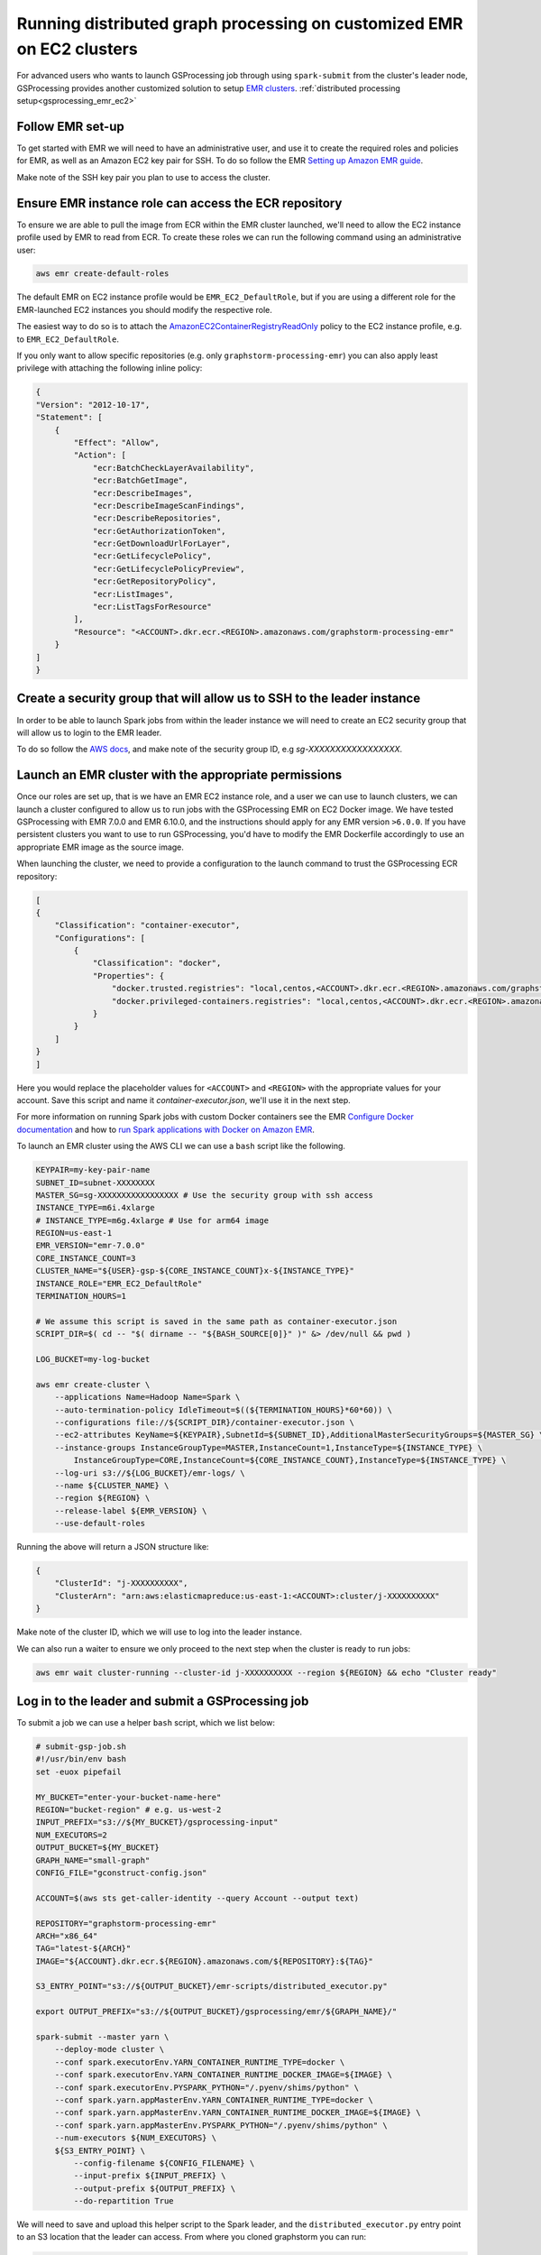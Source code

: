 .. _gsprocessing_emr_ec2_customized_clusters:

Running distributed graph processing on customized EMR on EC2 clusters
=======================================================================

For advanced users who wants to launch GSProcessing job through using ``spark-submit``
from the cluster's leader node, GSProcessing provides another customized solution to setup
`EMR clusters <https://docs.aws.amazon.com/emr/latest/ManagementGuide/emr-plan-ec2-instances.html>`_.
:ref:`distributed processing setup<gsprocessing_emr_ec2>`

Follow EMR set-up
-----------------

To get started with EMR we will need to have an administrative user,
and use it to create the required roles and policies for EMR, as well
as an Amazon EC2 key pair for SSH.
To do so follow the EMR `Setting up Amazon EMR guide
<https://docs.aws.amazon.com/emr/latest/ManagementGuide/emr-setting-up.html>`_.

Make note of the SSH key pair you plan to use to access the cluster.

Ensure EMR instance role can access the ECR repository
------------------------------------------------------

To ensure we are able to pull the image from ECR within
the EMR cluster launched, we'll need to allow the
EC2 instance profile used by EMR to read from ECR.
To create these roles we can run the following command using an
administrative user:

.. code-block:: bash

    aws emr create-default-roles

The default EMR on EC2
instance profile would be ``EMR_EC2_DefaultRole``, but if you
are using a different role for the EMR-launched EC2 instances
you should modify the respective role.

The easiest way to do so is to attach the
`AmazonEC2ContainerRegistryReadOnly <https://docs.aws.amazon.com/AmazonECR/latest/userguide/security-iam-awsmanpol.html#security-iam-awsmanpol-AmazonEC2ContainerRegistryReadOnly>`_
policy to the EC2 instance profile, e.g. to
``EMR_EC2_DefaultRole``.

If you only want to allow specific repositories (e.g. only ``graphstorm-processing-emr``) you can also
apply least privilege with attaching the following
inline policy:

.. code-block:: json

    {
    "Version": "2012-10-17",
    "Statement": [
        {
            "Effect": "Allow",
            "Action": [
                "ecr:BatchCheckLayerAvailability",
                "ecr:BatchGetImage",
                "ecr:DescribeImages",
                "ecr:DescribeImageScanFindings",
                "ecr:DescribeRepositories",
                "ecr:GetAuthorizationToken",
                "ecr:GetDownloadUrlForLayer",
                "ecr:GetLifecyclePolicy",
                "ecr:GetLifecyclePolicyPreview",
                "ecr:GetRepositoryPolicy",
                "ecr:ListImages",
                "ecr:ListTagsForResource"
            ],
            "Resource": "<ACCOUNT>.dkr.ecr.<REGION>.amazonaws.com/graphstorm-processing-emr"
        }
    ]
    }

Create a security group that will allow us to SSH to the leader instance
------------------------------------------------------------------------

In order to be able to launch Spark jobs from within the leader instance
we will need to create an EC2 security group that will allow us to login
to the EMR leader.

To do so follow the `AWS docs <https://docs.aws.amazon.com/AWSEC2/latest/UserGuide/authorizing-access-to-an-instance.html#add-rule-authorize-access>`_,
and make note of the security group ID, e.g `sg-XXXXXXXXXXXXXXXXX`.

Launch an EMR cluster with the appropriate permissions
------------------------------------------------------

Once our roles are set up, that is we have an EMR EC2 instance role,
and a user we can use to launch clusters, we can launch a cluster
configured to allow us to run jobs with the GSProcessing EMR on EC2
Docker image. We have tested GSProcessing with EMR 7.0.0 and EMR 6.10.0,
and the instructions should apply for any EMR version ``>6.0.0``.
If you have persistent clusters you want to
use to run GSProcessing, you'd have to modify the EMR Dockerfile
accordingly to use an appropriate EMR image as the source image.

When launching the cluster, we need to provide a configuration to the launch
command to trust the GSProcessing ECR repository:

.. code-block:: json

    [
    {
        "Classification": "container-executor",
        "Configurations": [
            {
                "Classification": "docker",
                "Properties": {
                    "docker.trusted.registries": "local,centos,<ACCOUNT>.dkr.ecr.<REGION>.amazonaws.com/graphstorm-processing-emr",
                    "docker.privileged-containers.registries": "local,centos,<ACCOUNT>.dkr.ecr.<REGION>.amazonaws.com/graphstorm-processing-emr"
                }
            }
        ]
    }
    ]

Here you would replace the placeholder values for ``<ACCOUNT>`` and ``<REGION>``
with the appropriate values  for your account. Save this
script and name it `container-executor.json`, we'll use it in the next step.

For more information on running Spark jobs with custom Docker containers see the EMR
`Configure Docker documentation <https://docs.aws.amazon.com/emr/latest/ManagementGuide/emr-plan-docker.html>`_
and how to
`run Spark applications with Docker on Amazon EMR <https://docs.aws.amazon.com/emr/latest/ReleaseGuide/emr-spark-docker.html>`_.

To launch an EMR cluster using the AWS CLI we can use a ``bash`` script like the following.

.. code-block:: bash

    KEYPAIR=my-key-pair-name
    SUBNET_ID=subnet-XXXXXXXX
    MASTER_SG=sg-XXXXXXXXXXXXXXXXX # Use the security group with ssh access
    INSTANCE_TYPE=m6i.4xlarge
    # INSTANCE_TYPE=m6g.4xlarge # Use for arm64 image
    REGION=us-east-1
    EMR_VERSION="emr-7.0.0"
    CORE_INSTANCE_COUNT=3
    CLUSTER_NAME="${USER}-gsp-${CORE_INSTANCE_COUNT}x-${INSTANCE_TYPE}"
    INSTANCE_ROLE="EMR_EC2_DefaultRole"
    TERMINATION_HOURS=1

    # We assume this script is saved in the same path as container-executor.json
    SCRIPT_DIR=$( cd -- "$( dirname -- "${BASH_SOURCE[0]}" )" &> /dev/null && pwd )

    LOG_BUCKET=my-log-bucket

    aws emr create-cluster \
        --applications Name=Hadoop Name=Spark \
        --auto-termination-policy IdleTimeout=$((${TERMINATION_HOURS}*60*60)) \
        --configurations file://${SCRIPT_DIR}/container-executor.json \
        --ec2-attributes KeyName=${KEYPAIR},SubnetId=${SUBNET_ID},AdditionalMasterSecurityGroups=${MASTER_SG} \
        --instance-groups InstanceGroupType=MASTER,InstanceCount=1,InstanceType=${INSTANCE_TYPE} \
            InstanceGroupType=CORE,InstanceCount=${CORE_INSTANCE_COUNT},InstanceType=${INSTANCE_TYPE} \
        --log-uri s3://${LOG_BUCKET}/emr-logs/ \
        --name ${CLUSTER_NAME} \
        --region ${REGION} \
        --release-label ${EMR_VERSION} \
        --use-default-roles

Running the above will return a JSON structure like:

.. code-block:: json

    {
        "ClusterId": "j-XXXXXXXXXX",
        "ClusterArn": "arn:aws:elasticmapreduce:us-east-1:<ACCOUNT>:cluster/j-XXXXXXXXXX"
    }

Make note of the cluster ID, which we will use to log into the leader instance.

We can also run a waiter to ensure we only proceed to the next step when the cluster is
ready to run jobs:

.. code-block:: bash

    aws emr wait cluster-running --cluster-id j-XXXXXXXXXX --region ${REGION} && echo "Cluster ready"

Log in to the leader and submit a GSProcessing job
--------------------------------------------------

To submit a job we can use a helper ``bash`` script, which we list below:

.. code-block:: bash

    # submit-gsp-job.sh
    #!/usr/bin/env bash
    set -euox pipefail

    MY_BUCKET="enter-your-bucket-name-here"
    REGION="bucket-region" # e.g. us-west-2
    INPUT_PREFIX="s3://${MY_BUCKET}/gsprocessing-input"
    NUM_EXECUTORS=2
    OUTPUT_BUCKET=${MY_BUCKET}
    GRAPH_NAME="small-graph"
    CONFIG_FILE="gconstruct-config.json"

    ACCOUNT=$(aws sts get-caller-identity --query Account --output text)

    REPOSITORY="graphstorm-processing-emr"
    ARCH="x86_64"
    TAG="latest-${ARCH}"
    IMAGE="${ACCOUNT}.dkr.ecr.${REGION}.amazonaws.com/${REPOSITORY}:${TAG}"

    S3_ENTRY_POINT="s3://${OUTPUT_BUCKET}/emr-scripts/distributed_executor.py"

    export OUTPUT_PREFIX="s3://${OUTPUT_BUCKET}/gsprocessing/emr/${GRAPH_NAME}/"

    spark-submit --master yarn \
        --deploy-mode cluster \
        --conf spark.executorEnv.YARN_CONTAINER_RUNTIME_TYPE=docker \
        --conf spark.executorEnv.YARN_CONTAINER_RUNTIME_DOCKER_IMAGE=${IMAGE} \
        --conf spark.executorEnv.PYSPARK_PYTHON="/.pyenv/shims/python" \
        --conf spark.yarn.appMasterEnv.YARN_CONTAINER_RUNTIME_TYPE=docker \
        --conf spark.yarn.appMasterEnv.YARN_CONTAINER_RUNTIME_DOCKER_IMAGE=${IMAGE} \
        --conf spark.yarn.appMasterEnv.PYSPARK_PYTHON="/.pyenv/shims/python" \
        --num-executors ${NUM_EXECUTORS} \
        ${S3_ENTRY_POINT} \
            --config-filename ${CONFIG_FILENAME} \
            --input-prefix ${INPUT_PREFIX} \
            --output-prefix ${OUTPUT_PREFIX} \
            --do-repartition True


We will need to save and upload this helper script to the Spark leader,
and the ``distributed_executor.py`` entry point to an S3 location that the leader can access.
From where you cloned graphstorm you can run:

.. code-block:: bash

    MY_BUCKET="enter-your-bucket-name-here" # The leader instance needs to be able to read this bucket
    aws s3 cp /path/to/graphstorm/graphstorm-processing/graphstorm_processing/distributed_executor.py
        \ "s3://${MY_BUCKET}/emr-scripts/distributed_executor.py"
    aws emr put --cluster-id j-XXXXXXXXXX --key-pair-file /path/to/my-key-pair.pem \
        --src submit-gsp-job.sh

Once the cluster is launched we can use the key pair
we created and the cluster ID to log into the Spark leader
to submit jobs. We can do so by running:

.. code-block:: bash

    aws emr ssh --cluster-id j-XXXXXXXXXX --key-pair-file /path/to/my-key-pair.pem \
        --region ${REGION}

    bash submit-gsp-job.sh

Ensure row counts are aligned and terminate the cluster
---------------------------------------------------

By setting ``--do-repartition True`` on our job launch script
we have ensured that the row count alignment step will run on the
Spark leader, making the output of GSProcessing ready to be used
with distributed partitioning. To ensure the process completed
successfully, we can run:

.. code-block:: bash

    aws s3 ls ${OUTPUT_PREFIX}

                               PRE edges/
                               PRE node_data/
                               PRE raw_id_mappings/
    2023-08-05 00:47:36        804 launch_arguments.json
    2023-08-05 00:47:36       1916 gconstruct-config.json
    2023-08-05 00:47:36      11914 metadata.json
    2023-08-05 00:47:37        545 perf_counters.json
    2023-08-05 00:47:37      12082 updated_row_counts_metadata.json

We should see the file ``updated_row_counts_metadata.json`` in the output,
which means our data are ready for distributed partitioning.

If the re-partitioning failed, we can run a separate job, see :doc:`row-count-alignment`
for details.

Once done, remember to clean up your cluster resources by terminating the cluster:

.. code-block:: bash

    aws emr terminate-clusters --cluster-ids j-XXXXXXXXXX

Run distributed partitioning and training on Amazon SageMaker
-------------------------------------------------------------

With the data now processed you can follow the
`GraphStorm Amazon SageMaker guide
<https://graphstorm.readthedocs.io/en/latest/scale/sagemaker.html#run-graphstorm-on-sagemaker>`_
to partition your data and run training on AWS.
